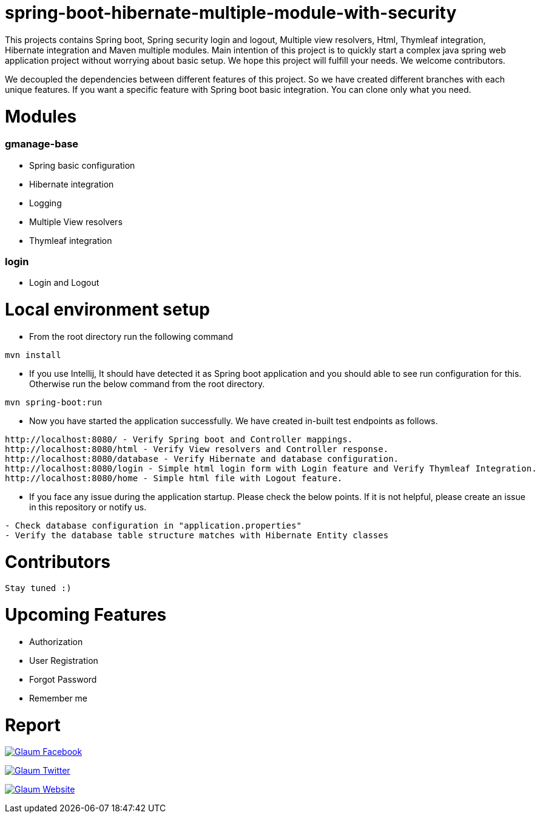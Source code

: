 =  spring-boot-hibernate-multiple-module-with-security

This projects contains Spring boot, Spring security login and logout, Multiple view resolvers, Html, Thymleaf integration, Hibernate integration and Maven multiple modules.
Main intention of this project is to quickly start a complex java spring web application project without worrying about basic setup. We hope this project will fulfill your needs. We welcome contributors.

We decoupled the dependencies between different features of this project. So we have created different branches with each unique features. If you want a specific feature with Spring boot basic integration. You can clone only what you need.

= Modules
=== gmanage-base
 * Spring basic configuration
 * Hibernate integration
 * Logging
 * Multiple View resolvers
 * Thymleaf integration

=== login
 * Login and Logout



= Local environment setup

* From the root directory run the following command

[source,text,indent=0]
----
mvn install
----



* If you use Intellij, It should have detected it as Spring boot application and you should able to see run configuration for this. Otherwise run the below command from the root directory.

[source,text,indent=0]
----
mvn spring-boot:run
----


* Now you have started the application successfully. We have created in-built test endpoints as follows.
  
[source,text,indent=0]
----
http://localhost:8080/ - Verify Spring boot and Controller mappings.
http://localhost:8080/html - Verify View resolvers and Controller response.
http://localhost:8080/database - Verify Hibernate and database configuration.
http://localhost:8080/login - Simple html login form with Login feature and Verify Thymleaf Integration.
http://localhost:8080/home - Simple html file with Logout feature.
----

* If you face any issue during the application startup. Please check the below points. If it is not helpful, please create an issue in this repository or notify us.

[source,text,indent=0]
----
- Check database configuration in "application.properties"
- Verify the database table structure matches with Hibernate Entity classes
----

= Contributors

 Stay tuned :)

= Upcoming Features

* Authorization
* User Registration
* Forgot Password
* Remember me

= Report

image:https://www.visitportsmouth.co.uk/dbimgs/icon_facebook.png["Glaum Facebook", link="https://www.facebook.com/glaum2009/"]

image:https://www.poolcoversinc.com/Portals/_default/Skins/poolcover-responsive/images/Twitter-icon.png["Glaum Twitter", link="https://twitter.com/GlaumTech"]

image:https://eus-www.sway-cdn.com/18151175205_Content/WebBadgeIcon.png["Glaum Website", link="http://glaum.in"]